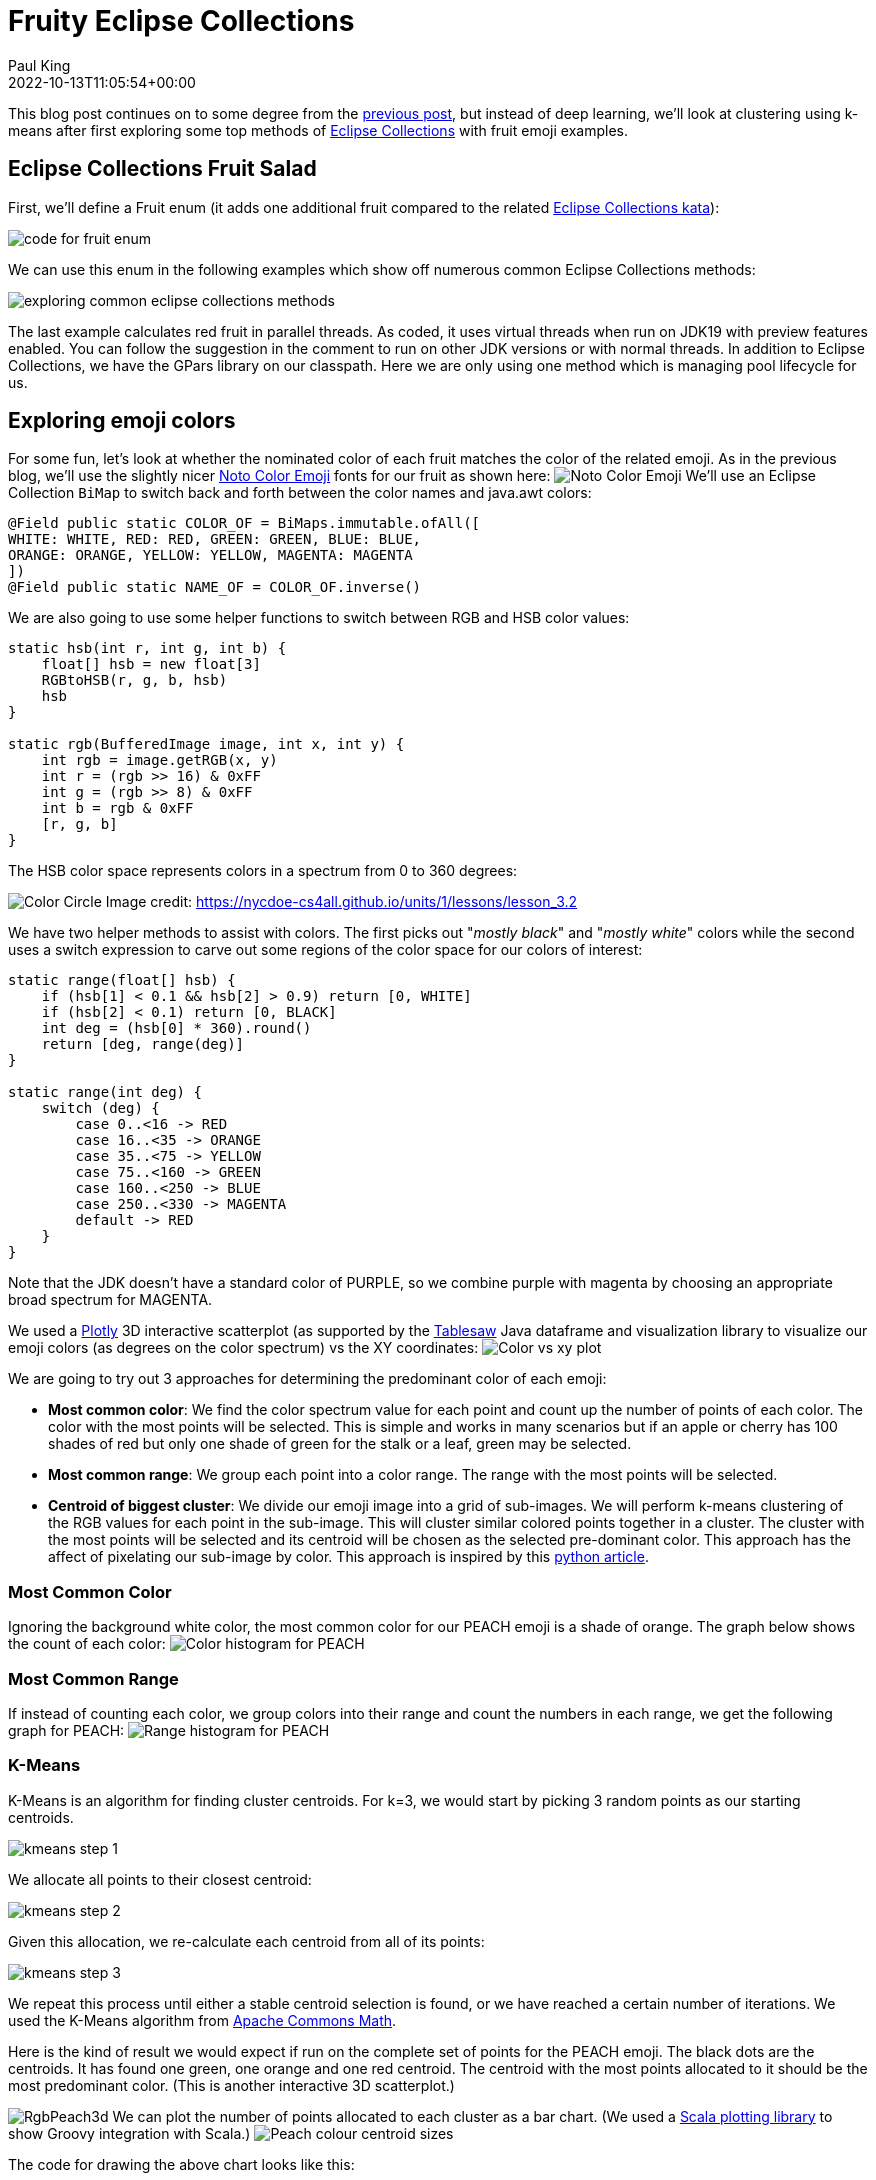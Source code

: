= Fruity Eclipse Collections
Paul King
:revdate: 2022-10-13T11:05:54+00:00
:keywords: datascience, eclipse collections, groovy, kmeans, emoji, virtual threads, scala integration
:description: This post looks at using KMeans to compare fruit nominated color with the colors used in its emoji.

This blog post continues on to some degree from the
https://blogs.apache.org/groovy/entry/deep-learning-and-eclipse-collections[previous post],
but instead of deep learning, we'll look at clustering using k-means after first exploring some top methods of https://www.eclipse.org/collections/[Eclipse Collections] with fruit emoji examples.

== Eclipse Collections Fruit Salad

First, we'll define a Fruit enum (it adds one additional fruit compared to the related
https://github.com/eclipse/eclipse-collections-kata/tree/master/top-methods-kata-solutions[Eclipse Collections kata]):

image:https://blogs.apache.org/groovy/mediaresource/8d0d5468-f58a-445a-8e79-854c7815d861[code for fruit enum]

We can use this enum in the following examples which show off numerous common Eclipse Collections methods:

image:https://blogs.apache.org/groovy/mediaresource/c272dd74-9d35-49b7-8857-c7fccf1989f0[exploring common eclipse collections methods]

The last example calculates red fruit in parallel threads.
As coded, it uses virtual threads when run on JDK19 with preview features enabled.
You can follow the suggestion in the comment to run on other JDK versions or with normal threads.
In addition to Eclipse Collections, we have the GPars library on our classpath.
Here we are only using one method which is managing pool lifecycle for us.

== Exploring emoji colors

For some fun, let's look at whether the nominated color of each fruit matches the color
of the related emoji. As in the previous blog, we'll use the slightly nicer
https://fonts.google.com/noto/specimen/Noto+Color+Emoji?preview.text=%F0%9F%8D%8E%F0%9F%8D%91%F0%9F%8D%8C%F0%9F%8D%92%F0%9F%8D%8A%F0%9F%8D%87&amp;preview.text_type=custom[Noto Color Emoji]
fonts for our fruit as shown here:
image:https://blogs.apache.org/groovy/mediaresource/4e4f1abe-0775-442d-ba17-7488e3eeca49[Noto Color Emoji]
We'll use an Eclipse Collection `BiMap` to switch back and forth between the color names
and java.awt colors:

[source,groovy]
----
@Field public static COLOR_OF = BiMaps.immutable.ofAll([
WHITE: WHITE, RED: RED, GREEN: GREEN, BLUE: BLUE,
ORANGE: ORANGE, YELLOW: YELLOW, MAGENTA: MAGENTA
])
@Field public static NAME_OF = COLOR_OF.inverse()
----

We are also going to use some helper functions to switch between RGB and HSB color values:

[source,groovy]
----
static hsb(int r, int g, int b) {
    float[] hsb = new float[3]
    RGBtoHSB(r, g, b, hsb)
    hsb
}

static rgb(BufferedImage image, int x, int y) {
    int rgb = image.getRGB(x, y)
    int r = (rgb >> 16) & 0xFF
    int g = (rgb >> 8) & 0xFF
    int b = rgb & 0xFF
    [r, g, b]
}
----

The HSB color space represents colors in a spectrum from 0 to 360 degrees:

image:https://nycdoe-cs4all.github.io/images/lessons/unit_1/3.2/circle.png[Color Circle]
Image credit: https://nycdoe-cs4all.github.io/units/1/lessons/lesson_3.2

We have two helper methods to assist with colors.
The first picks out "_mostly black_" and "_mostly white_" colors while
the second uses a switch expression to carve out some regions of the
color space for our colors of interest:

[source,groovy]
----
static range(float[] hsb) {
    if (hsb[1] < 0.1 && hsb[2] > 0.9) return [0, WHITE]
    if (hsb[2] < 0.1) return [0, BLACK]
    int deg = (hsb[0] * 360).round()
    return [deg, range(deg)]
}

static range(int deg) {
    switch (deg) {
        case 0..<16 -> RED
        case 16..<35 -> ORANGE
        case 35..<75 -> YELLOW
        case 75..<160 -> GREEN
        case 160..<250 -> BLUE
        case 250..<330 -> MAGENTA
        default -> RED
    }
}
----

Note that the JDK doesn't have a standard color of PURPLE, so we combine purple with magenta by choosing an appropriate broad spectrum for MAGENTA.

We used a https://plotly.com/javascript/[Plotly] 3D interactive scatterplot
(as supported by the https://jtablesaw.github.io/tablesaw/userguide/Introduction_to_Plotting[Tablesaw] Java dataframe and visualization library to visualize our emoji colors (as degrees on the color spectrum) vs the XY coordinates:
image:https://blogs.apache.org/groovy/mediaresource/85b4c127-52a3-4cc6-a7fc-1e72aa49e8b8[Color vs xy plot]

We are going to try out 3 approaches for determining the predominant color of each emoji:

* *Most common color*: We find the color spectrum value for each point and count up the number of points of each color. The color with the most points will be selected. This is simple and works in many scenarios but if an apple or cherry has 100 shades of red but only one shade of green for the stalk or a leaf, green may be selected.
* *Most common range*: We group each point into a color range. The range with the most points will be selected.
* *Centroid of biggest cluster*: We divide our emoji image into a grid of sub-images. We will perform k-means clustering of the RGB values for each point in the sub-image. This will cluster similar colored points together in a cluster. The cluster with the most points will be selected and its centroid will be chosen as the selected pre-dominant color. This approach has the affect of pixelating our sub-image by color. This approach is inspired by this https://medium.com/swlh/getting-dominant-colour-of-an-image-using-k-means-f7fdca880063[python article].

=== Most Common Color

Ignoring the background white color, the most common color for our PEACH emoji is a shade of orange. The graph below shows the count of each color:
image:https://blogs.apache.org/groovy/mediaresource/b9f82465-62e2-45c0-926f-634568381be8[Color histogram for PEACH]

=== Most Common Range

If instead of counting each color, we group colors into their range and count the numbers in each range, we get the following graph for PEACH:
image:https://blogs.apache.org/groovy/mediaresource/4ce2ac0e-87ac-4509-9fa8-10928419f4a0[Range histogram for PEACH]

=== K-Means

K-Means is an algorithm for finding cluster centroids. For k=3, we would start by picking
3 random points as our starting centroids.

image:https://blogs.apache.org/groovy/mediaresource/6192d3b7-a3c7-4ce5-b0c0-a3286619dd12[kmeans step 1]

We allocate all points to their closest centroid:

image:https://blogs.apache.org/groovy/mediaresource/751eaac0-5ba2-448d-8f67-6ebf53613ac9[kmeans step 2]

Given this allocation, we re-calculate each centroid from all of its points:

image:https://blogs.apache.org/groovy/mediaresource/daa9530e-fc5d-458d-8029-a1fd8a62d521[kmeans step 3]

We repeat this process until either a stable centroid selection
is found, or we have reached a certain number of iterations.
We used the K-Means algorithm from
https://commons.apache.org/proper/commons-math/userguide/ml.html#clustering[Apache Commons Math].

Here is the kind of result we would expect if run on the complete
set of points for the PEACH emoji. The black dots are the centroids.
It has found one green, one orange and one red centroid.
The centroid with the most points allocated to it should be the
most predominant color. (This is another interactive 3D scatterplot.)

image:https://blogs.apache.org/groovy/mediaresource/f6bf5f7e-f384-4316-a1da-f8ec62ebae47[RgbPeach3d]
We can plot the number of points allocated to each cluster as a
bar chart. (We used a https://github.com/alexarchambault/plotly-scala[Scala plotting library]
to show Groovy integration with Scala.)
image:https://blogs.apache.org/groovy/mediaresource/9bfd0a6e-85a8-4615-b0d7-f719a9459ad3[Peach colour centroid sizes]

The code for drawing the above chart looks like this:

[source,groovy]
----
var trace = new Bar(intSeq([1, 2, 3]), intSeq(sizes))
        .withMarker(new Marker().withColor(oneOrSeq(colors)))

var traces = asScala([trace]).toSeq()

var layout = new Layout()
        .withTitle("Centroid sizes for $fruit")
        .withShowlegend(false)
        .withHeight(600)
        .withWidth(800)

Plotly.plot(path, traces, layout, defaultConfig, false, false, true)
----

=== K-Means with subimages

The approach we will take for our third option enhances K-Means.
Instead of finding centroids for the whole image as the graphs just
shown do, we divide the image into subimages and perform the K-Means
on each subimage. Our overall pre-dominant color is determined to be
the most common color predicated across all of our subimages.

== Putting it all together

Here is the final code covering all three approaches (including printing some pretty images highlighting the third approach and the Plotly 3D scatter plots):

[source,groovy]
----
var results = Fruit.ALL.collect { fruit ->
    var file = getClass().classLoader.getResource("${fruit.name()}.png").file as File
    var image = ImageIO.read(file)

    var colors = [:].withDefault { 0 }
    var ranges = [:].withDefault { 0 }
    for (x in 0..<image.width) {
        for (y in 0..<image.height) {
            def (int r, int g, int b) = rgb(image, x, y)
            float[] hsb = hsb(r, g, b)
            def (deg, range) = range(hsb)
            if (range != WHITE) { // ignore white background
                ranges[range]++
                colors[deg]++
            }
        }
    }
    var maxRange = ranges.max { e -> e.value }.key
    var maxColor = range(colors.max { e -> e.value }.key)

    int cols = 8, rows = 8
    int grid = 5 // thickness of black "grid" between subimages
    int stepX = image.width / cols
    int stepY = image.height / rows
    var splitImage = new BufferedImage(image.width + (cols - 1) * grid, image.height + (rows - 1) * grid, image.type)
    var g2a = splitImage.createGraphics()
    var pixelated = new BufferedImage(image.width + (cols - 1) * grid, image.height + (rows - 1) * grid, image.type)
    var g2b = pixelated.createGraphics()

    ranges = [:].withDefault { 0 }
    for (i in 0..<rows) {
        for (j in 0..<cols) {
            def clusterer = new KMeansPlusPlusClusterer(5, 100)
            List<DoublePoint> data = []
            for (x in 0..<stepX) {
                for (y in 0..<stepY) {
                    def (int r, int g, int b) = rgb(image, stepX * j + x, stepY * i + y)
                    var dp = new DoublePoint([r, g, b] as int[])
                    var hsb = hsb(r, g, b)
                    def (deg, col) = range(hsb)
                    data << dp
                }
            }
            var centroids = clusterer.cluster(data)
            var biggestCluster = centroids.max { ctrd -> ctrd.points.size() }
            var ctr = biggestCluster.center.point*.intValue()
            var hsb = hsb(*ctr)
            def (_, range) = range(hsb)
            if (range != WHITE) ranges[range]++
            g2a.drawImage(image, (stepX + grid) * j, (stepY + grid) * i, stepX * (j + 1) + grid * j, stepY * (i + 1) + grid * i,
                    stepX * j, stepY * i, stepX * (j + 1), stepY * (i + 1), null)
            g2b.color = new Color(*ctr)
            g2b.fillRect((stepX + grid) * j, (stepY + grid) * i, stepX, stepY)
        }
    }
    g2a.dispose()
    g2b.dispose()

    var swing = new SwingBuilder()
    var maxCentroid = ranges.max { e -> e.value }.key
    swing.edt {
        frame(title: 'Original vs Subimages vs K-Means',
                defaultCloseOperation: DISPOSE_ON_CLOSE, pack: true, show: true) {
            flowLayout()
            label(icon: imageIcon(image))
            label(icon: imageIcon(splitImage))
            label(icon: imageIcon(pixelated))
        }
    }

    [fruit, maxRange, maxColor, maxCentroid]
}

println "Fruit  Expected      By max color  By max range  By k-means"
results.each { fruit, maxRange, maxColor, maxCentroid ->
    def colors = [fruit.color, maxColor, maxRange, maxCentroid].collect {
        NAME_OF[it].padRight(14)
    }.join().trim()
    println "${fruit.emoji.padRight(6)} $colors"
}
----

Here are the resulting images:

image:https://blogs.apache.org/groovy/mediaresource/442d7100-5023-43ce-a525-0db682fc7b60[peach images]
image:https://blogs.apache.org/groovy/mediaresource/1fc50ff2-7881-4bd3-a8c7-a6283222d91d[banana images]
image:https://blogs.apache.org/groovy/mediaresource/6b35338d-be4b-40a4-81dc-e317a68fbb1e[cherry images]
image:https://blogs.apache.org/groovy/mediaresource/d3ff8625-d429-4c7c-bfcd-531df53a8256[orange images]
image:https://blogs.apache.org/groovy/mediaresource/1f1b755a-7dcf-4c53-b930-07c3ef8f0a2f[grape images]
image:https://blogs.apache.org/groovy/mediaresource/d166e557-2ba2-4058-9bde-fb8b682d4c4b[apple images]

And, here are the final results:

image:img/fruit_emoji_color_prediction_results.png[results]

In our case, all three approaches yielded the same results.
Results for other emojis may vary.

== Further information

* Repo with example code: https://github.com/paulk-asert/fruity-eclipse-collections
* Further examples of k-means clustering: https://github.com/paulk-asert/groovy-data-science/tree/master/subprojects/Whiskey
* Related slides for clustering: https://speakerdeck.com/paulk/groovy-data-science?slide=94
* Eclipse collections homepage: https://www.eclipse.org/collections/

